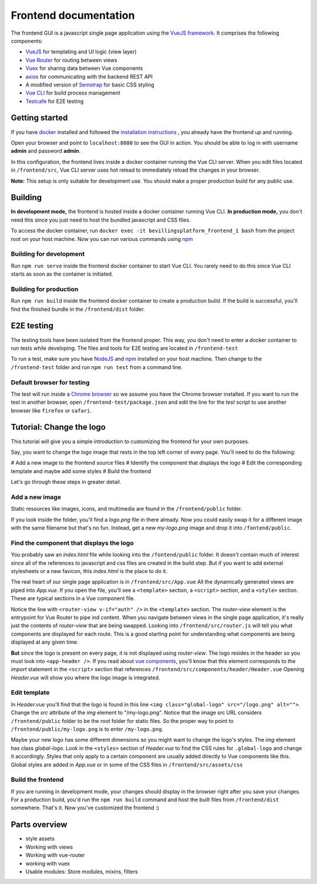 ======================
Frontend documentation
======================

The frontend GUI is a javascript single page application using the `VueJS framework. <https://vuejs.org/>`_
It comprises the following components:

* `VueJS <https://vuejs.org/v2/api/>`_ for templating and UI logic (view layer)
* `Vue Router <https://router.vuejs.org/api/>`_ for routing between views
* `Vuex <https://vuex.vuejs.org/api/>`_ for sharing data between Vue components
* `axios <https://github.com/axios/axios>`_ for communicating with the backend REST API
* A modified version of `Semstrap <https://iamfrank.github.io/semstrap/>`_ for basic CSS styling
* `Vue CLI <https://cli.vuejs.org/guide/>`_ for build process management
* `Testcafe <https://devexpress.github.io/testcafe/documentation/getting-started/>`_ for E2E testing


Getting started
---------------

If you have `docker <https://www.docker.com/>`_ installed and followed the `installation instructions <../README.md>`_ , you already have the frontend up and running.

Open your browser and point to ``localhost:8080`` to see the GUI in action. 
You should be able to log in with username **admin** and password **admin**.

In this configuration, the frontend lives inside a docker container running the Vue CLI server. 
When you edit files located in ``/frontend/src``, Vue CLI server uses hot relead to immediately reload the changes in your browser.

**Note:** This setup is only suitable for development use. You should make a proper production build for any public use.


Building
--------

**In development mode,** the frontend is hosted inside a docker container running Vue CLI. 
**In production mode,** you don't need this since you just need to host the bundled javascript and CSS files.

To access the docker container, run ``docker exec -it bevillingsplatform_frontend_1 bash`` from the project root on your host machine.
Now you can run various commands using `npm <https://docs.npmjs.com/>`_


Building for development
^^^^^^^^^^^^^^^^^^^^^^^^

Run ``npm run serve`` inside the frontend docker container to start Vue CLI. 
You rarely need to do this since Vue CLI starts as soon as the container is initiated.


Building for production
^^^^^^^^^^^^^^^^^^^^^^^

Run ``npm run build`` inside the frontend docker container to create a production build.
If the build is successful, you'll find the finished bundle in the ``/frontend/dist`` folder.


E2E testing
-----------

The testing tools have been isolated from the frontend proper. This way, you don't need to enter a docker container to run tests while developing.
The files and tools for E2E testing are located in ``/frontend-test``

To run a test, make sure you have `NodeJS <https://nodejs.org/en/docs/>`_ and `npm <https://docs.npmjs.com/>`_ installed on your host machine.
Then change to the ``/frontend-test`` folder and run ``npm run test`` from a command line.

Default browser for testing
^^^^^^^^^^^^^^^^^^^^^^^^^^^
The test will run inside a `Chrome browser <https://www.google.com/intl/en/chrome/>`_ so we assume you have the Chrome browser installed.
If you want to run the test in another browser, open ``/frontend-test/package.json`` and edit the line for the *test* script to use another browser like ``firefox`` or ``safari``.


Tutorial: Change the logo
-------------------------

This tutorial will give you a simple introduction to customizing the frontend for your own purposes.

Say, you want to change the logo image that rests in the top left corner of every page. 
You'll need to do the following:

# Add a new image to the frontend source files
# Identify the component that displays the logo
# Edit the corresponding template and maybe add some styles
# Build the frontend

Let's go through these steps in greater detail.


Add a new image
^^^^^^^^^^^^^^^

Static resources like images, icons, and multimedia are found in the ``/frontend/public`` folder. 

If you look inside the folder, you'll find a *logo.png* file in there already. 
Now you could easily swap it for a different image with the same filename but that's no fun. 
Instead, get a new *my-logo.png* image and drop it into ``/fontend/public``.


Find the component that displays the logo
^^^^^^^^^^^^^^^^^^^^^^^^^^^^^^^^^^^^^^^^^

You probably saw an *index.html* file while looking into the ``/fontend/public`` folder.
It doesn't contain much of interest since all of the references to javascript and css files are created in the build step.
But if you want to add external stylesheets or a new favicon, this *index.html* is the place to do it.

The real heart of our single page application is in ``/frontend/src/App.vue``
All the dynamically generated views are piped into *App.vue*.
If you open the file, you'll see a ``<template>`` section, a ``<script>`` section, and a ``<style>`` section.
These are typical sections in a Vue component file.

Notice the line with ``<router-view v-if="auth" />`` in the ``<template>`` section. 
The *router-view* element is the entrypoint for Vue Router to pipe ind content. 
When you navigate between views in the single page application, it's really just the contents of *router-view* that are being swapped.
Looking into ``/frontend/src/router.js`` will tell you what components are displayed for each route.
This is a good starting point for understanding what components are being displayed at any given time.

**But** since the logo is present on every page, it is not displayed using *router-view*.
The logo resides in the header so you must look into ``<app-header />``.
If you read about `vue components <https://vuejs.org/v2/guide/components.html>`_, you'll know that this element corresponds to the *import* statement in the ``<script>`` section that references ``/frontend/src/components/header/Header.vue``
Opening *Header.vue* will show you where the logo image is integrated.


Edit template
^^^^^^^^^^^^^

In *Header.vue* you'll find that the logo is found in this line ``<img class="global-logo" src="/logo.png" alt="">``.
Change the *src* attribute of the *img* element to "/my-logo.png".
Notice that the image src URL considers ``/frontend/public`` folder to be the root folder for static files. 
So the proper way to point to ``/frontend/public/my-logo.png`` is to enter ``/my-logo.png``.

Maybe your new logo has some different dimensions so you might want to change the logo's styles.
The *img* element has class *global-logo*. 
Look in the ``<styles>`` section of *Header.vue* to find the CSS rules for ``.global-logo`` and change it accordingly.
Styles that only apply to a certain component are usually added directly to Vue components like this.
Global styles are added in *App.vue* or in some of the CSS files in ``/frontend/src/assets/css``


Build the frontend
^^^^^^^^^^^^^^^^^^

If you are running in development mode, your changes should display in the browser right after you save your changes.
For a production build, you'd run the ``npm run build`` command and host the built files from ``/frontend/dist`` somewhere.
That's it. Now you've customized the frontend :)


Parts overview
--------------

* style assets
* Working with views
* Working with vue-router
* working with vuex
* Usable modules: Store modules, mixins, filters